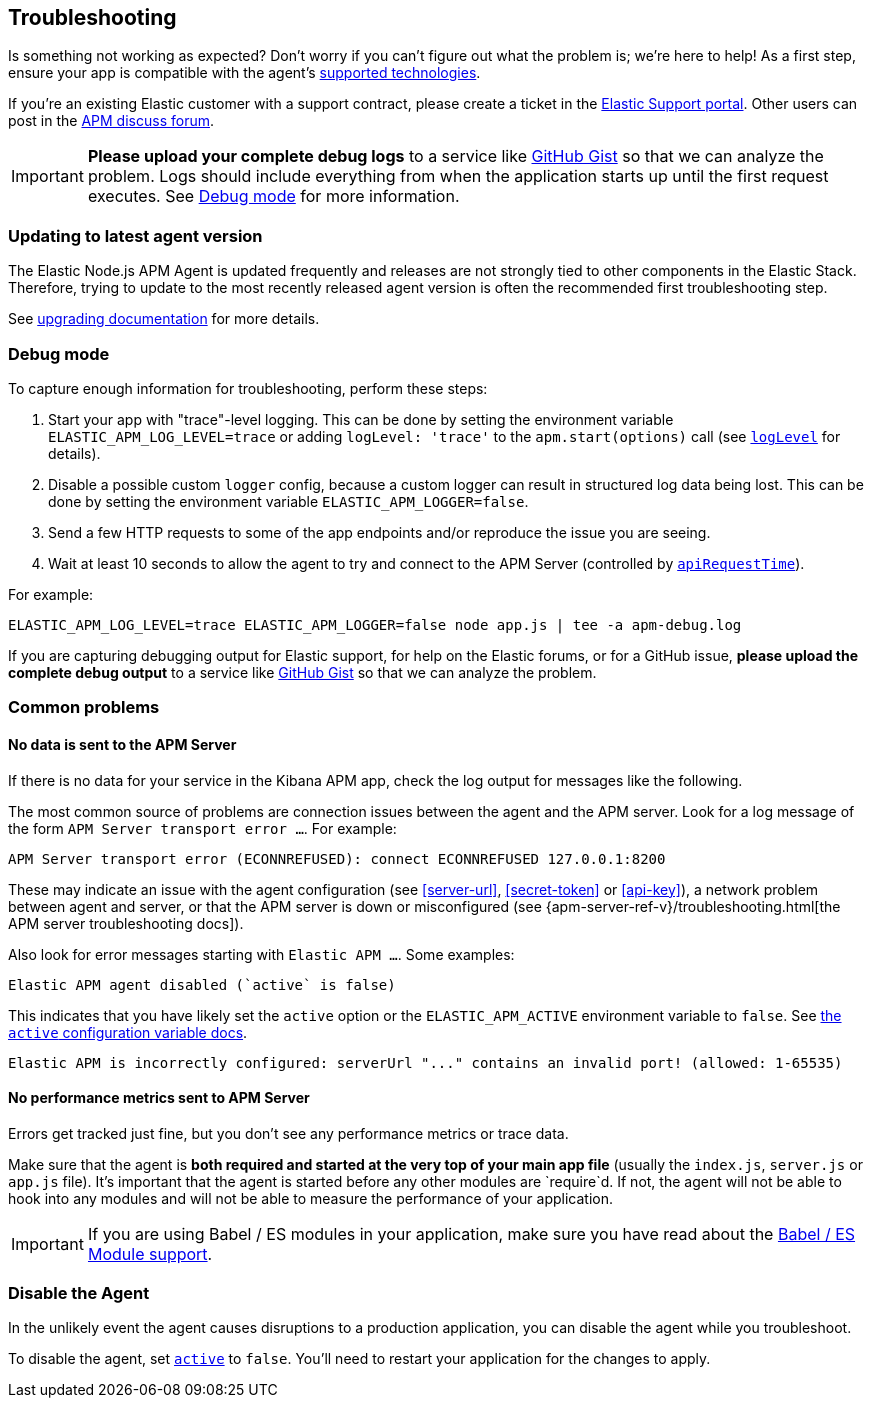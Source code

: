 [[troubleshooting]]

ifdef::env-github[]
NOTE: For the best reading experience,
please view this documentation at https://www.elastic.co/guide/en/apm/agent/nodejs/current/troubleshooting.html[elastic.co]
endif::[]

== Troubleshooting

Is something not working as expected?
Don't worry if you can't figure out what the problem is; we’re here to help!
As a first step, ensure your app is compatible with the agent's <<supported-technologies,supported technologies>>.

If you're an existing Elastic customer with a support contract, please create a ticket in the
https://support.elastic.co/customers/s/login/[Elastic Support portal].
Other users can post in the https://discuss.elastic.co/c/apm[APM discuss forum].

IMPORTANT: *Please upload your complete debug logs* to a service like https://gist.github.com[GitHub Gist]
so that we can analyze the problem.
Logs should include everything from when the application starts up until the first request executes.
See <<debug-mode>> for more information.


[float]
[[use-latest-agent]]
=== Updating to latest agent version

The Elastic Node.js APM Agent is updated frequently and releases are not
strongly tied to other components in the Elastic Stack.  Therefore, trying to
update to the most recently released agent version is often the recommended
first troubleshooting step.

See <<upgrading,upgrading documentation>> for more details.


[float]
[[debug-mode]]
=== Debug mode

To capture enough information for troubleshooting, perform these steps:

1. Start your app with "trace"-level logging. This can be done by setting the
   environment variable `ELASTIC_APM_LOG_LEVEL=trace` or adding `logLevel: 'trace'`
   to the `apm.start(options)` call (see <<log-level,`logLevel`>> for details).
2. Disable a possible custom `logger` config, because a custom logger can
   result in structured log data being lost. This can be done by setting the
   environment variable `ELASTIC_APM_LOGGER=false`.
3. Send a few HTTP requests to some of the app endpoints and/or reproduce the
   issue you are seeing.
4. Wait at least 10 seconds to allow the agent to try and connect to the APM
   Server (controlled by <<api-request-time,`apiRequestTime`>>).

For example:

[source,bash]
----
ELASTIC_APM_LOG_LEVEL=trace ELASTIC_APM_LOGGER=false node app.js | tee -a apm-debug.log
----

If you are capturing debugging output for Elastic support, for help on the
Elastic forums, or for a GitHub issue, *please upload the complete debug
output* to a service like https://gist.github.com[GitHub Gist] so that
we can analyze the problem.


[float]
[[common-problems]]
=== Common problems

[float]
[[no-data-sent]]
==== No data is sent to the APM Server

If there is no data for your service in the Kibana APM app, check the log output
for messages like the following.

The most common source of problems are connection issues between the agent and
the APM server. Look for a log message of the form `APM Server transport error ...`.
For example:

[source,text]
----
APM Server transport error (ECONNREFUSED): connect ECONNREFUSED 127.0.0.1:8200
----

These may indicate an issue with the agent configuration (see <<server-url>>,
<<secret-token>> or <<api-key>>), a network problem between agent and server, or
that the APM server is down or misconfigured (see
{apm-server-ref-v}/troubleshooting.html[the APM server troubleshooting docs]).

Also look for error messages starting with `Elastic APM ...`. Some examples:

[source,text]
----
Elastic APM agent disabled (`active` is false)
----

This indicates that you have likely set the `active` option or the `ELASTIC_APM_ACTIVE` environment variable to `false`. See <<active,the `active` configuration variable docs>>.


[source,text]
----
Elastic APM is incorrectly configured: serverUrl "..." contains an invalid port! (allowed: 1-65535)
----


[float]
[[missing-performance-metrics]]
==== No performance metrics sent to APM Server

Errors get tracked just fine, but you don't see any performance metrics or
trace data.

Make sure that the agent is *both required and started at the very top of your main app file* (usually the `index.js`, `server.js` or `app.js` file).
It's important that the agent is started before any other modules are
`require`d.  If not, the agent will not be able to hook into any modules and
will not be able to measure the performance of your application.

IMPORTANT: If you are using Babel / ES modules in your application,
make sure you have read about the <<es-modules,Babel / ES Module support>>.


[float]
[[disable-agent]]
=== Disable the Agent

In the unlikely event the agent causes disruptions to a production application,
you can disable the agent while you troubleshoot.

To disable the agent, set <<active,`active`>> to `false`.
You'll need to restart your application for the changes to apply.
